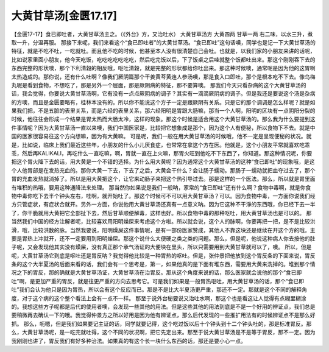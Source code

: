 大黄甘草汤[金匮17.17]
=============================

【金匮17-17】食已即吐者，大黄甘草汤主之。（《外台》方，又治吐水）
大黄甘草汤方
大黄四两  甘草一两
右二味，以水三升，煮取一升，分温再服。
那接下来呢，我们来看这个“食已即吐者”的大黄甘草汤。“食已即吐”这句话噢，同学也是记一下大黄甘草汤的特征，就是不吃不吐，一吃就吐。而且他不吃的时候，他甚至本人没有很清楚自己会吐。也就是，以我们家的小朋友来讲的话呢，比如说家里面小朋友，他今天吃饭，吃吃吃吃吃吃吃，然后吃完饭以后，下了饭桌之后哇就整个饭都吐出来。那这个刚刚吞下去的东西完整的形状噢，那个下利清榖的相反哦，呕吐清榖，就是完整的形状都给你吐出来。那这种时候噢，通常呢是因为他的这胃啊太热造成的。那你说，还有什么吐啊？像我们厥阴篇那个干姜黄芩黄连人参汤噢，那是食入口即吐，那个是根本吃不下去。像乌梅丸呢是看到食物，不想吃了，那是另外一个层面，那是厥阴病的特征，那不要算噢。
那我们今天只看杂病的这个大黄甘草汤的话，我会觉得，你要说大黄甘草汤啊，它有没有一点点厥阴病的调子？其实有一滴滴厥阴病的调子。但是我还是要说这个汤是杂病的方噢，而且是金匮要略有，桂林本没有的。所以你不能说这个方子一定是跟厥阴有关系。只是它的那个调调是怎么样呢？就是如果我们把，不是五脏的表里关系，而是六经的表里关系，那六经阳明是胃跟大肠嘛，那当一个人啊，阳明的区块有一点阴阳分裂的时候，他往往会形成一个结果是胃太热而大肠太冷，这样的现象。那这个时候是适合用这个大黄甘草汤的。那么我为什么要提到这件事情呢？因为大黄甘草汤一直以来噢，我们中国医家是，比较把它想象成是那个，因为这个人有便秘，所以食物下不去。就是中国的医家很容易往这个方向想嘛，因为有大黄嘛。
可是呢，我们一般在用大黄甘草汤的时候哦，他不一定是呈现便秘的状况。就是，比如说，临床上我们最近这些年，小朋友的什么小儿厌食症，也常常在拿这个方在医。他就是，这个小朋友平常就喜欢吃乖乖，然后再KALIKALI，再吃什么一直吃嘛，啊，胃就一直在上火嘛，那胃火旺到他吃不下东西了，你知道。那这种情况呢，你要把这个胃火降下去的话，用大黄是一个不错的选择。为什么用大黄呢？因为通常这个大黄甘草汤的这种“食已即吐”的现象哦，是这个人他胃部是在发热充血的。那你大黄一下去，下去了之后，大黄会干什么？会让肠子蠕动。那肠子一蠕动就把血夺过去了，那个胃的充血发热就消掉了。所以是用大黄把这个，让它来动肠子来把这个热引导过去。那是这样的一个医法。那么，所以就是胃里面有堆积的热哦，要用这种通降法来处理。
那当然你如果说是我们一般呐，家常的“食已即吐”还有什么啊？食物中毒啊，就是你食物中毒你吃下去半个钟头左右，哇啊，就开始吐了。那这个时候可不可以用大黄甘草汤？可以。因为食物中毒，一方面你说我们经方只管症状，有症状合就开。另外一方面，你说他用大黄甘草汤还真有一点意义呐。因为它这种不干淨的东西哦，你已经下去一半了，你干脆就用大黄把它全部扯下去，然后甘草顺便解毒，这样也好。所以食物中毒的那种呕吐，用大黄甘草汤也是可以的。
那当然我们中国的经方注解者呢，比较喜欢用阳明燥屎来考虑这个方啦。所以就会说，这个人的脉啊，你要再把一把，是不是比较洪滑，哦，比较洪数的脉。当然我要说，阳明燥屎这件事情呢，是有一部份医家赞成，其他人不靠这块还是继续在开这个方的哦。主要是胃热上冲就开，还不一定要用到阳明燥屎。那这个说什么大便硬之类之类的问题。那么，但是呢，他说这种病人你去按他的肚子呢，又会发现他其实没有燥屎，没有真正那个承气汤证的大便块在里头，所以只需要用到大黄甘草就可以了，噢。
所以，但是呢，大黄甘草汤它到底是呕吐还是胃反呐？我觉得他比较是一种胃热的呕吐。但是，张仲景把他放到这个胃反条的下面来说，胃反条的这个大半夏汤的后面来看的话，我们会有一个思考是，第一，如果他真的是下面有堆东西，需要用大黄来洗掉的。堆到那个情况之下的胃反，那的确就是大黄甘草汤证，大黄甘草汤在治胃反。那从这个角度来说的话，那么医家就会说他的那个“食已即吐”啊，是更加严重的胃反，就是往更严重的方向去思考它。可是我们如果是一般胃热呕吐，用大黄甘草汤的话，那个“食已即吐”我们会认为他只是因为胃热，所以会有这个反应而已。那是不是比大半夏汤更严重，那还不一定。那就是这个不同的解释角度，对于这个病的这个整个看法上会有一点不一样。
那至于说外台秘要说又治吐水啊，那这个也是看这让人觉得有点糊里糊涂的。我想这些方子呢都是后代的使用者噢，会发现一些其他的用法。但是这些其他的用法到底是不是一个好用的辨证点，我们总是要稍微再去确认一下的哦。我觉得仲景方之所以好用是因为他有辨证点，那么后代发现的一些推扩用法有的时候辨证点不是那么好抓。
那么，呃嗯，但是我们如果要记主证的话，同学就要记得，这个吃过饭以后十个钟头到十二个钟头吐的，那是标准胃反。那么，大黄甘草汤呢，是一吃完就吐得，这个不同的状况啊，把它先定出来。那至于说大黄甘草汤是不是等于胃反，那不一定。因为我刚刚也讲了，胃反我们有好多种治法。如果真的有这个长一块什么东西的话，那还是要小心一点。
